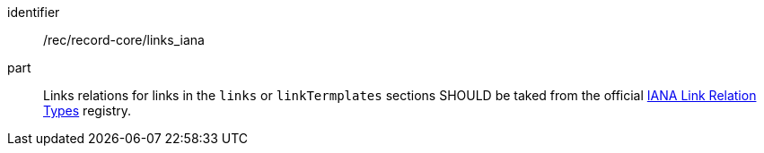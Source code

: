 [[rec_record-core_links_iana]]

//[width="90%",cols="2,6a"]
//|===
//^|*Recommendation {counter:rec-id}* |*/rec/record-core/links_iana*
//
//Links relations for links in the `links` or `linkTermplates` sections SHOULD be taked from the official https://www.iana.org/assignments/link-relations/link-relations.xhtml[IANA Link Relation Types] registry.
//|===

[recommendation]
====
[%metadata]
identifier:: /rec/record-core/links_iana
part:: Links relations for links in the `links` or `linkTermplates` sections SHOULD be taked from the official https://www.iana.org/assignments/link-relations/link-relations.xhtml[IANA Link Relation Types] registry.
====